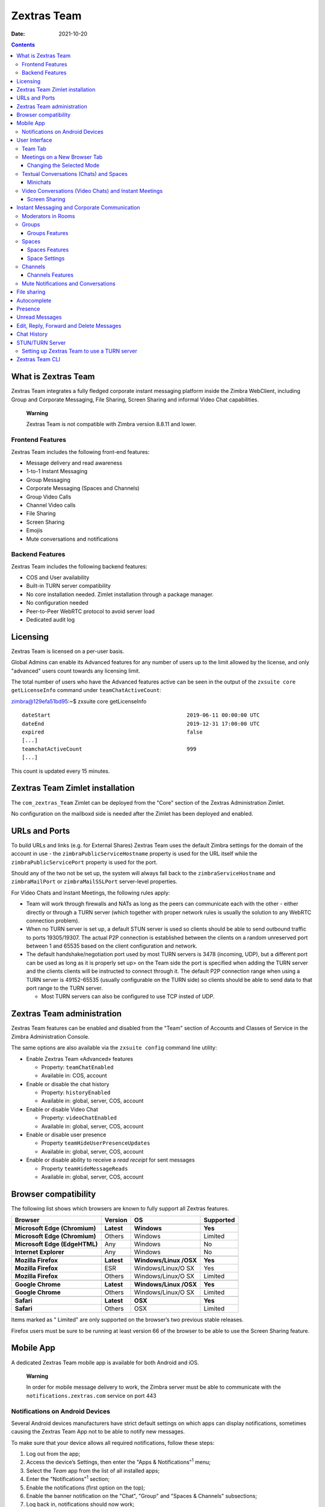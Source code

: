 ===============
Zextras Team
===============

:Date:   2021-10-20

.. contents::
   :depth: 3
..

.. _what_is_Zextras Team:

What is Zextras Team
=======================

Zextras Team integrates a fully fledged corporate instant messaging
platform inside the Zimbra WebClient, including Group and Corporate
Messaging, File Sharing, Screen Sharing and informal Video Chat
capabilities.

   **Warning**

   Zextras Team is not compatible with Zimbra version 8.8.11 and
   lower.

.. _frontend_features:

Frontend Features
-----------------

Zextras Team includes the following front-end features:

-  Message delivery and read awareness

-  1-to-1 Instant Messaging

-  Group Messaging

-  Corporate Messaging (Spaces and Channels)

-  Group Video Calls

-  Channel Video calls

-  File Sharing

-  Screen Sharing

-  Emojis

-  Mute conversations and notifications

.. _backend_features:

Backend Features
----------------

Zextras Team includes the following backend features:

-  COS and User availability

-  Built-in TURN server compatibility

-  No core installation needed. Zimlet installation through a package
   manager.

-  No configuration needed

-  Peer-to-Peer WebRTC protocol to avoid server load

-  Dedicated audit log

.. _licensing:

Licensing
=========

Zextras Team is licensed on a per-user basis.

Global Admins can enable its Advanced features for any number of users
up to the limit allowed by the license, and only "advanced" users count
towards any licensing limit.

The total number of users who have the Advanced features active can be
seen in the output of the ``zxsuite core getLicenseInfo`` command under
``teamChatActiveCount``:

zimbra@129efa51bd95:~$ zxsuite core getLicenseInfo

::

   dateStart                                           2019-06-11 00:00:00 UTC
   dateEnd                                             2019-12-31 17:00:00 UTC
   expired                                             false
   [...]
   teamchatActiveCount                                 999
   [...]

This count is updated every 15 minutes.

.. _Zextras Team_zimlet_installation:

Zextras Team Zimlet installation
===================================

The ``com_zextras_Team`` Zimlet can be deployed from the "Core" section
of the Zextras Administration Zimlet.

No configuration on the mailboxd side is needed after the Zimlet has
been deployed and enabled.

.. _urls_and_ports:

URLs and Ports
==============

To build URLs and links (e.g. for External Shares) Zextras Team uses the
default Zimbra settings for the domain of the account in use - the
``zimbraPublicServiceHostname`` property is used for the URL itself
while the ``zimbraPublicServicePort`` property is used for the port.

Should any of the two not be set up, the system will always fall back to
the ``zimbraServiceHostname`` and ``zimbraMailPort`` or
``zimbraMailSSLPort`` server-level properties.

For Video Chats and Instant Meetings, the following rules apply:

-  Team will work through firewalls and NATs as long as the peers can
   communicate each with the other - either directly or through a TURN
   server (which together with proper network rules is usually the
   solution to any WebRTC connection problem).

-  When no TURN server is set up, a default STUN server is used so
   clients should be able to send outbound traffic to ports 19305/19307.
   The actual P2P connection is established between the clients on a
   random unreserved port between 1 and 65535 based on the client
   configuration and network.

-  The default handshake/negotiation port used by most TURN servers is
   3478 (incoming, UDP), but a different port can be used as long as it
   is properly set up> on the Team side the port is specified when
   adding the TURN server and the clients clients will be instructed to
   connect through it. The default P2P connection range when using a
   TURN server is 49152-65535 (usually configurable on the TURN side) so
   clients should be able to send data to that port range to the TURN
   server.

   -  Most TURN servers can also be configured to use TCP insted of UDP.

.. _Zextras Team_administration:

Zextras Team administration
==============================

Zextras Team features can be enabled and disabled from the "Team"
section of Accounts and Classes of Service in the Zimbra Administration
Console.

The same options are also available via the ``zxsuite config`` command
line utility:

-  Enable Zextras Team «Advanced» features

   -  Property: ``teamChatEnabled``

   -  Available in: COS, account

-  Enable or disable the chat history

   -  Property: ``historyEnabled``

   -  Available in: global, server, COS, account

-  Enable or disable Video Chat

   -  Property: ``videoChatEnabled``

   -  Available in: global, server, COS, account

-  Enable or disable user presence

   -  Property ``teamHideUserPresenceUpdates``

   -  Available in: global, server, COS, account

-  Enable or disable ability to receive a *read receipt* for sent
   messages

   -  Property ``teamHideMessageReads``

   -  Available in: global, server, COS, account

.. _browser_compatibility:

Browser compatibility
=====================

The following list shows which browsers are known to fully support all
Zextras features.

+-----------------+-----------------+-----------------+-----------------+
| Browser         | Version         | OS              | Supported       |
+=================+=================+=================+=================+
|                 |                 |                 |                 |
+-----------------+-----------------+-----------------+-----------------+
| **Microsoft     | **Latest**      | **Windows**     | |check circle|  |
| Edge            |                 |                 | **Yes**         |
| (Chromium)**    |                 |                 |                 |
+-----------------+-----------------+-----------------+-----------------+
| **Microsoft     | Others          | Windows         | |check circle|  |
| Edge            |                 |                 | Limited         |
| (Chromium)**    |                 |                 |                 |
+-----------------+-----------------+-----------------+-----------------+
| **Microsoft     | Any             | Windows         | |times circle|  |
| Edge            |                 |                 | No              |
| (EdgeHTML)**    |                 |                 |                 |
+-----------------+-----------------+-----------------+-----------------+
| **Internet      | Any             | Windows         | |times circle|  |
| Explorer**      |                 |                 | No              |
+-----------------+-----------------+-----------------+-----------------+
|                 |                 |                 |                 |
+-----------------+-----------------+-----------------+-----------------+
| **Mozilla       | **Latest**      | **Windows/Linux | |check circle|  |
| Firefox**       |                 | /OSX**          | **Yes**         |
+-----------------+-----------------+-----------------+-----------------+
| **Mozilla       | ESR             | Windows/Linux/O | |check circle|  |
| Firefox**       |                 | SX              | Yes             |
+-----------------+-----------------+-----------------+-----------------+
| **Mozilla       | Others          | Windows/Linux/O | |check circle|  |
| Firefox**       |                 | SX              | Limited         |
+-----------------+-----------------+-----------------+-----------------+
|                 |                 |                 |                 |
+-----------------+-----------------+-----------------+-----------------+
| **Google        | **Latest**      | **Windows/Linux | |check circle|  |
| Chrome**        |                 | /OSX**          | **Yes**         |
+-----------------+-----------------+-----------------+-----------------+
| **Google        | Others          | Windows/Linux/O | |check circle|  |
| Chrome**        |                 | SX              | Limited         |
+-----------------+-----------------+-----------------+-----------------+
|                 |                 |                 |                 |
+-----------------+-----------------+-----------------+-----------------+
| **Safari**      | **Latest**      | **OSX**         | |check circle|  |
|                 |                 |                 | **Yes**         |
+-----------------+-----------------+-----------------+-----------------+
| **Safari**      | Others          | OSX             | |check circle|  |
|                 |                 |                 | Limited         |
+-----------------+-----------------+-----------------+-----------------+

Items marked as "|check circle| Limited" are only supported on the
browser’s two previous stable releases.

Firefox users must be sure to be running at least version 66 of the
browser to be able to use the Screen Sharing feature.

.. _mobile_app:

Mobile App
==========

A dedicated Zextras Team mobile app is available for both Android and
iOS.

|google play badge| |app store badge|

   **Warning**

   In order for mobile message delivery to work, the Zimbra server must
   be able to communicate with the ``notifications.zextras.com`` service
   on port 443

.. _notifications_on_android_devices:

Notifications on Android Devices
--------------------------------

Several Android devices manufacturers have strict default settings on
which apps can display notifications, sometimes causing the
Zextras Team App not to be able to notify new messages.

To make sure that your device allows all required notifications, follow
these steps:

.. container:: informalexample

   1. Log out from the app;

   2. Access the device’s Settings, then enter the "Apps &
      Notifications"\ :sup:`1` menu;

   3. Select the *Team* app from the list of all installed apps;

   4. Enter the "Notifications":sup:`1` section;

   5. Enable the notifications (first option on the top);

   6. Enable the banner notification on the "Chat", "Group" and "Spaces
      & Channels" subsections;

   7. Log back in, notifications should now work;

   ..

      **Warning**

      Entries marked as (:sup:`1`) might have a different name depending
      on your device’s manufacturer and UI.

.. _user_interface:

User Interface
==============

.. _team_tab:

Team Tab
--------

The Team Tab is a fully fledged Zimbra feature tab that can be accessed
in the same way as all other feature tabs (e.g., Mail or Calendar). The
Zextras Team UI is seamlessly integrated with the Zimbra Web Client.

The Team Tab is the full-sized Zextras Team UI, which contains all
corporate instant messaging features such as Spaces and Channels. The
tab itself is available for both Basic and Advanced users, but corporate
features are only available to Advanced users. The tab appearance
changes depending on which of the textual or video conversation feature
is used.

.. _meetings_on_a_new_browser_tab:

Meetings on a New Browser Tab
-----------------------------

Users can now start their meetings from a new browser tab or continue
the call in the same tab.

When users start a call, the following modal appears.

**Launch Team in a new browser tab.**

|team new tab modal|

Default Mode
   The Team app starts within the Zimbra application under the same tab.

Dedicated Mode
   The team app starts in a new tab.

Select SAVE SETTING to set one of the above two modes as default for
each meeting.

.. _changing_the_selected_mode:

Changing the Selected Mode
~~~~~~~~~~~~~~~~~~~~~~~~~~

The following steps help change the mode for future interactions.

1. Log in to Zimbra.

2. Select Teams from the app bar.

3. Select the gear icon from the left pane to open **Settings**.

4. Under **Team Settings** modal, scroll down to **Meetings Environment
   Settings**.

5. Select one of **Default** or **Dedicated** modes. The selection is
   automatically applied.

.. _textual_conversations_chats_and_spaces:

Textual Conversations (Chats) and Spaces
----------------------------------------

Team allows to communicate with single (1-to-1) or multiple users at
once. Besides text, file sharing is also possible.

The Team tab is divided into three main parts:

-  The left-hand side column, which contains the list of conversations
   (both 1-to-1 chats and groups), spaces, and active instant meetings.
   It also allows to create new communication channels (chats, groups,
   spaces, instant meetings)

-  The central area, where the messages in conversation are shown,
   grouped by day. Moreover, in case a Video Conversation takes place
   between the users, also its start time and end time are shown in the
   flow of messages.

      **Tip**

      The time is reported according to the configured timezone on the
      user’s workstation.

-  The right column, which displays information about the current
   conversation or space and allows to either mute notifications or
   remove all the chat history.

**The Team Tab Graphic User Interface.**

|team tab|

When the Video Chat or Instant Meeting are used, the UI changes, see
section `Video Conversations (Video Chats) and Instant
Meetings <#video-chat>`_.

.. _minichats:

Minichats
~~~~~~~~~

Chats, as well as conversations in Spaces and Channels, can be minimised
by clicking the arrow on the top right corner of the central area. This
also causes the UI to go to the **Mail** tab, with the chats shown as
small overlays on the Mail tab. They can be further minimised by
clicking the title bar, restored to full browser-sized window by
clicking the arrow or closed with a click on the **X**.

Moreover, Instant Meetings (if minichat is a chat) or Video Chats (if
minichat is a Space or Channel conversation) can be started by clicking
the camera icon.

Incoming Space or Channel conversation are automatically opened as
Minichats in case the user is on tab different from the **Team** tab.

.. _video-chat:

Video Conversations (Video Chats) and Instant Meetings
------------------------------------------------------

Video Conversations allow individuals or members of spaces and groups to
join a video call for real time verbal communication. Any user can start
a Video Conversation or Instant Meeting with other users; the receiving
users will be notified by a modal window in the browser and by an audio
signal, that will last at most 10 seconds.

During video chats and instant meetings, the Team tab is composed of
four parts. However, there are slight differences when using Video Chat
(i.e., a call between two persons) or the Instant Meeting (i.e., a video
call among three or more users). The latter also features two
alternative UIs, namely **Cinema Mode**, which is similar to Video
Chats, and **Grid Layout**.

The UI parts common to Video Chat and Instant meetings, are:

-  The left column, which contains the text chat

-  The central area, which contains the video stream

-  The right column, which contains a miniature of the other participant
   (or participants in an Instant Meeting). This column is called
   **Carousel**.

-  The bottom bar, which is a self-hiding bar that allows to control the
   video call and the UI itself. From the bottom bar you can hide the
   chat, maximise the central area to full screen, disable microphone or
   webcam, share the screen, or close the call.

-  Additionally, the first participant to access a Video Chat or an
   Instant Meeting will hear a sound and see a visual animation until
   another user joins.

.. _screen_sharing:

Screen Sharing
~~~~~~~~~~~~~~

**Screen sharing** is an additional feature of chats, that allows
participants to show either a single window, one screen, or all the
screens of their workstation. Multiple persons can share their screen at
the same time and the screen of the last person will automatically
become active and shown in the central area. When a screen share is
stopped, the central area will switch to either the previous active
screen share (if there are any), or to the previous view, Cinema mode or
Grid Layout (if no more screen shares are active).

Moreover, when a user in a video chat or instant meeting shares a window
or the whole screen, in the right column both the video of the user
*and* the screen share will be shown. This happens because the stream
sent by the webcam and the stream of the screen share are distinct and
treated as separate users.

When using the Instant Meeting in **Cinema Mode** (see Figure
`formalpara_title <#img-cinema-mode>`_), the central area contains the
stream of the person who is taking, although at any time it is possible
to pin the video of another participant. These additional features are
available in cinema mode:

-  A miniature for every participant is shown in the right column

-  A button to hide the list of participants is added to the right of
   the bottom bar

-  Another button to switch between Grid Layout and Cinema Mode is added
   to the center of the bottom bar

-  If the video stream of a person is pinned and another participant
   talks for more than **two** seconds, the latter’s stream is shown in
   the right-hand Carousel, framed in green

-  An icon shows whether the microphone or the webcam of the participant
   is turned off

**Video Conversation in Cinema Mode.**

|cinema mode|

The **Grid Layout** of an Instant Meeting (see Figure
`formalpara_title <#img-grid-layout>`_) allows to show all the
participants in the central area. The differences with the Cinema Mode
are:

-  There is no left column as it is part of the central area

-  In the bottom bar the button to hide the list of participant
   disappears

-  The stream of the person who is talking has a green frame

**Video Conversation in Grid Layout.**

|cinema mode|

.. _instant_messaging_and_corporate_communication:

Instant Messaging and Corporate Communication
=============================================

In the left-hand side column it is possible to create new instances of
**Chats** and **Group Chats**, **Spaces** and **Instant Meetings**. The
User Experience has been improved and now the process of setting up a
new instance is the same: First, click on the Chats, Spaces, or Instant
Meetings, then on *CREATE*. In *Chats* (See
`formalpara_title <#img-create-chat>`_), choose whether this is a
1-to-1 or group chat, then simply add participants from the dialog
window that appears. For Spaces and Instant Meetings, you can also add a
title or topic.

In the case of Instant Meetings, only logged in users can join. External
users can join, but they need to provide a nickname and a valid email
address.

   **Important**

   Instant Meetings can have two or more participants, Chats exactly
   two, Video Chats at least **three** persons (one host and two more
   participants), while Spaces can be empty, i.e., they can be created
   without inviting any user.

**Dialog window to create a chat.**

|team chat|

The process to create a Channel is a bit different, as this is a feature
internal to spaces. So, to create a Channel it is necessary to set up a
Space, then click on the *Add Channel* button in the *right* column.
Now. you’ll see a window similar to the one above, where you can add a
title and a topic. The Channel will appear underneath the space name,
indented, to underline that it is tight to the space.

   **Note**

   You can not select the users in a channel, because participation to
   channels is optional and open to all members of the space.

**A space with a channel.**

|space channel|

Once you have set up an instance, you can immediately start a textual
chat with all the participants or start a video call by clicking on the
camera icon on the top right corner of the central area. Next to that
icon, an arrow icon allows to minimise the Zextras Team tab.

Recent conversation appear in the left column, for a quick access.

The main features of the various communication means are described in
the remainder of this section.

.. _moderators_in_rooms:

Moderators in Rooms
-------------------

The user that creates a **room** (we call *room* either a channel, a
space, or a group) becomes automatically the **Room Moderator** and can
manage the room’s textual and video conversations. In particular, the
*Mute For All* and *Add new members* functionalities are reserved for
Moderators only.

A moderator can promote any user as moderator and can leave the room
only if either no other users are present in the room or another
moderator is present in the room.

   **Note**

   In groups created before the moderator role has been introduced, all
   members are automatically promoted as moderators.

The moderator status can be set either using the icons from the GUI,
next to each room participant, or from the CLI, using the `zxsuite team
addOwner <./cli.xml#team_addOwner>`_ command. for example, to make
user2@example.com owner of the rooms with conversation_id
aced5e2e-f457-4d30-a3fb-9b18fac486a6@example.com this command can be
issued from the CLI:

::

   zxsuite team addOwner  aced5e2e-f457-4d30-a3fb-9b18fac486a6@example.com user2@example.com

.. _groups:

Groups
------

Groups are used to communicate with multiple people at the same time (by
default up to 5 in total). Those are non-persistent entities not tied to
any specific space. Any user can create a group inviting people, and any
group member can invite more people in the same way. When all users
leave a group, the group itself ceases to exist.

.. _groups_features:

Groups Features
~~~~~~~~~~~~~~~

-  A user in a Group can add more users to the Group itself up to the
   allowed limit and share the whole chat history with them

-  A user in a Group can chat with all of the others. All members of
   that Group can view all messages sent to the Group.

-  A user in a Group can send files to all of the others. Files sent in
   a Group are available to all members of that Group.

-  An user in a Group can start a video chat with all of the others.
   Group video chats can be joined at any time by all members of the
   Group.

Global Administrators can change the allowed maximum number of group
members in the Zextras Team section of the Global settings in the
Admin Console.

.. _spaces:

Spaces
------

Spaces are a themed container that can hold any number of Channels.
Think of a Space as a community center where people gather to discuss
different topics in dedicated areas (named Channels).

.. _spaces_features:

Spaces Features
~~~~~~~~~~~~~~~

-  Each space has a unique name and topic. You may change both the name
   and the Topic by clicking on the relevant field in the Space’s
   settings.

-  Members can leave a space at any time.

-  Space Administrators can create new channels and invite new people to
   the space using the appropriate buttons.

-  Members can upload, share, and forward messages and attachments in
   Spaces

.. _space_settings:

Space Settings
~~~~~~~~~~~~~~

Its General Channel Info defines a Space’s settings (see below).

The Space’s creator is also the first Space Administrator and can grant
the same rights to any other user by clicking on the crown icon in the
appropriate entry of the participant list.

Only Space Administrators can invite new participants, create new
channels, kick people, and delete channels within the space.

.. _channels:

Channels
--------

Channels are topic-defined areas inside of the same space. Those can
contain any number of users, and unlike Groups, users can autonomously
join any Channel in a Space they are in instead of being invited to it
by a member.

Each new Space has a "General" channel automatically created within it,
which defines the space’s properties (e.g., Title and Topic) and which
all users automatically join when they join the Space.

.. _channels_features:

Channels Features
~~~~~~~~~~~~~~~~~

-  A user in a Channel can chat with all of the others. All members of
   that channel can view all messages sent on the Channel.

-  A user in a Channel can start a video chat with all of the others.
   Channel video chats can be joined at any time by all members of the
   Channel.

-  A user in a Channel can upload, share, and forward messages and
   attachments

.. _mute_notifications_and_conversations:

Mute Notifications and Conversations
------------------------------------

When receiving a message or attachment in a 1-to-1 Chat, in a Channel,
or Space, notifications like sounds, mini-chats or other pop-us are used
in case the browser with Teams, the Android app, or the iOS app are in
the background.

This standard behaviour can be changed to mute all or some of the
notifications, even if users that are communicating are on different
server. This ``mute`` or ``active`` status is stored and maintained in
the properties of each Chat, Channel, or Space and is kept even in case
a Mailbox is moved to a new server.

In 1-to-1 chats, if there is feedback or background noise, users can
mute other participant’s microphones. Muted participants see a toast
notification on the screen. Participants can reactivate their microphone
by clicking Unmute or the notification.

In Video Chats, users can selectively mute other participants; a
moderator, however, can mute everyone at the same time.

   **Note**

   Notifications for Instant meetings can not be muted.

.. _file_sharing:

File sharing
============

Users can easily share files via Team to Chats and Groups by dragging
and dropping the files directly into the chat interface (both in the
minichat and in the Teamtab) or by clicking the "paperclip" icon on the
right of the message input field. Multiple files can be uploaded at
once, and image files will show a preview of the file while other common
filetypes will display a custom icon.

Clicking on a file within a chat window will download it to the local
client using the browser’s own download interface.

Files shared via Team will be stored inside a protected root folder the
sender’s Drive called ``Team sent files``, thus counting towards the
sender’s mailbox quota, and will remain available for download in the
chat window for all participants until deleted from Drive by the sender.

.. _autocomplete:

Autocomplete
============

Autocomplete in Team is split in two different categories: **Internal**
Autocomplete and **External** autocomplete.

Internal autocomplete kicks in when selecting a target for 1-1 Chats,
Group Chats, Spaces and Channels, while External autocomplete is only
used for Instant Meeting attendees.

This can be changed by setting the ``teamCrossDomainSearchMode`` COS
property to either ``local``, ``extended`` or ``global`` using the
``zxsuite config [get/set/empty]`` CLI toolset.

-  *local* mode, in which Internal Autocomplete will draw its
   information from the GAL, while External autocomplete will draw its
   information from the user’s Contacts and GAL.

-  *extended* mode is a superset of *local* that also matches full email
   addresses of any user in the same infrastructure as internal users.

   -  This allows to initiate a 1-1 Chat with or to add to a
      Group/Space/Channel any user that is on the same infrastructure
      but out of the GAL as long as the exact email address is entered.

-  *global* mode is a superset of *extended* that does not require an
   exact match on the email address to autocomplete users in the same
   infrastructure.

   -  This allows to autocomplete any user in the infrastructure as
      opposed to the strict email addres match required in *extended*
      mode.

|connect_autocomplete_management.jpeg|

The default setting inherited by all COS is *local*.

.. _presence:

Presence
========

Presence is managed automatically in Zextras Team: whenever a user
logs in, regardless of whether the Team Tab has the focus, they appear
as **online**.

As part of the user presence system, all messages get displayed with a
variable number of check symbols:

|connect_message_delivered_1.png|

-  0 checks, message not delivered to the server

-  1 check, message delivered to the server

-  2 checks, message viewed by all users

When sending a text message, if privacy is enabled, then only one *gray*
check is shown, meaning that the server has received the message. No
acknowledgement will be sent back by the receiving user.

.. _unread_messages:

Unread Messages
===============

The number of unread messages in any conversation (Group, Channel,
space, instant meeting) appears on the right side of both the *Chats*,
*Spaces*, *Instant Meetings* label from where the message originated,
and in the list of conversions underneath, next to the actual chat
generating the message.

.. _edit_reply_forward_and_delete_messages:

Edit, Reply, Forward and Delete Messages
========================================

Right clicking on a message or hovering on a message and clicking on the
arrowhead that appears on the right side of the message bubble displays
a context menu that shows the available actions:

-  Edit: change the message’s content. The "edited" string will appear
   next to the message delivery icon.

-  Reply: reply to a message. The reply will be in the same chat and
   will not be private

-  Forward: forward a message to another chat, group or channel.

-  Delete: delete a message. The message bubble’s color will change to
   gray and the "Deleted Message" string will appear instead of the
   original text.

The following table recaps all message interactions:

+-----------------+-----------------+-----------------+-----------------+
| Type            | Can be edited   | Can be deleted  | Can be          |
|                 |                 |                 | forwarded       |
+-----------------+-----------------+-----------------+-----------------+
| Text Message    | |check circle|  | |check circle|  | |check circle|  |
|                 | (Only own       |                 |                 |
|                 | messages)       |                 |                 |
+-----------------+-----------------+-----------------+-----------------+
| File Attachment | |check circle|  | |check circle|  | |check circle|  |
| message         | (Only if        |                 |                 |
|                 | description     |                 |                 |
|                 | already exists) |                 |                 |
+-----------------+-----------------+-----------------+-----------------+
| Conversation    | |times circle|  | |times circle|  | |times circle|  |
| Status message  |                 |                 |                 |
+-----------------+-----------------+-----------------+-----------------+
| Edited message  | |check circle|  | |check circle|  | |check circle|  |
+-----------------+-----------------+-----------------+-----------------+
| Forwarded       | |times circle|  | |check circle|  | |times circle|  |
| message         |                 |                 |                 |
+-----------------+-----------------+-----------------+-----------------+
| Deleted message | |times circle|  | |times circle|  | |times circle|  |
+-----------------+-----------------+-----------------+-----------------+

.. _chat_history:

Chat History
============

Chat History for each 1-to-1 Chat, Group, and Channel is available in
the very same window (e.g., enter a Channel to see all of that channel’s
history) and messages delivered to offline users appear in the
appropriate IM conversation, Group or Channel.

.. _stunturn_server:

STUN/TURN Server
================

Since WebRTC is a peer-to-peer protocol, all users in a video chat must
be able to reach each other’s client for the connections to get
established.

Should this not be possible, because of NAT rules on the network or
because of a Service Provider’s policy, using a TURN server ensures
proper communication between all peers. Zextras Team is designed to
allow using a STUN/TURN server out of the box by simply adding the TURN
server’s URL and login information in the zimlet configuration.

.. _setting_up_Zextras Team_to_use_a_turn_server:

Setting up Zextras Team to use a TURN server
-----------------------------------------------

A dedicated set of TURN configuration tools is available via CLI through
the ``zxsuite team iceServer`` command:

::

   zimbra@mailserver:~$ zxsuite Team iceServer

   Edit the list of ice servers which will be used to establish connections for video calls.
   Configuration available for global(default), cos or account.

     add                      - add ice server candidates using global (default), cos or account
                                zxsuite Team iceServer add {turn:turn.example.com:3478?transport=udp} [attr1 value1 [attr2 value2...]]

     remove                   - remove ice server candidates using global (default), cos or account
                                zxsuite Team iceServer remove {turn:turn.example.com:3478?transport=udp} [attr1 value1 [attr2 value2...]]

     get                      - get ice server candidates using global (default), cos or account
                                zxsuite Team iceServer get [attr1 value1 [attr2 value2...]]

The "add" subcommand is used to add a new TURN server:

::

   Syntax:
      zxsuite Team iceServer add {turn:turn.example.com:3478?transport=udp} [attr1 value1 [attr2 value2...]]

   PARAMETER LIST

   NAME             TYPE      EXPECTED VALUES
   url(M)           String    turn:turn.example.com:3478?transport=udp
   username(O)      String    myuser
   credential(O)    String    mysecretkey
   account(O)       String    user@example.com
   cos(O)           String    default

   (M) == mandatory parameter, (O) == optional parameter

   Usage example:

   zxsuite Team iceserver add turn:turn.example.com credential mysecret username myuser
   zxsuite Team iceserver add turn:turn.example.com credential mysecret username myuser account testaccount@example.com

Multiple TURN servers can be added to handle different users or Classes
of Service (defined through the ``user`` and ``cos`` optional parameters
of the command above).

On the TURN server side, it is strongly recommended to have a single
user, authenticated with a username and secret key, for ease-of-use
reasons as a 1:1 correspondence between Zimbra users and TURN users is
not necessary.

.. _zextras_team_cli:

Zextras Team CLI
================

This section contains the index of all the available ``zextras team``
commands. Full reference can be found in `the dedicated
section <./cli.xml#_zxteam_cli_commands>`_.

`addOwner <./cli.xml#team_addOwner>`_ \|
`clusterStatus <./cli.xml#team_clusterStatus>`_ \|
`doClearChatDB <./cli.xml#team_doClearChatDB>`_ \|
`doDeployTeamZimlet <./cli.xml#team_doDeployTeamZimlet>`_ \|
`doImportChannels <./cli.xml#team_doImportChannels>`_ \|
`doMoveAllRooms <./cli.xml#team_doMoveAllRooms>`_ \|
`doMoveRoom <./cli.xml#team_doMoveRoom>`_ \|
`doRestartService <./cli.xml#team_doRestartService>`_ \|
`doStartService <./cli.xml#team_doStartService>`_ \|
`doStopService <./cli.xml#team_doStopService>`_ \|
`doUsersCleanup <./cli.xml#team_doUsersCleanup>`_ \|
`dumpSessions <./cli.xml#team_dumpSessions>`_ \|
`flushConversationsCache <./cli.xml#team_flushConversationsCache>`_ \|
`getServices <./cli.xml#team_getServices>`_ \| `iceServer
add <./cli.xml#team_iceServer_add>`_ \| `iceServer
get <./cli.xml#team_iceServer_get>`_ \| `iceServer
remove <./cli.xml#team_iceServer_remove>`_ \|
`monitor <./cli.xml#team_monitor>`_ \| `rooms <./cli.xml#team_rooms>`_
\| `space get <./cli.xml#team_space_get>`_ \| `video-server
add <./cli.xml#team_video-server_add>`_ \| `video-server
remove <./cli.xml#team_video-server_remove>`_ \|

.. |check circle| image:: ./images/icons/check-circle.png
.. |times circle| image:: ./images/icons/times-circle.png
.. |google play badge| image:: google-play-badge.png
.. |app store badge| image:: app_store-badge.png
.. |team new tab modal| image:: team-new-tab-modal.png
.. |team tab| image:: team-tab.png
.. |cinema mode| image:: team-cinema-mode.png
.. |cinema mode| image:: team-grid-layout.png
.. |team chat| image:: team-chat.png
.. |space channel| image:: space-channel.png
.. |connect_autocomplete_management.jpeg| image:: connect_autocomplete_management.jpeg
.. |connect_message_delivered_1.png| image:: connect_message_delivered_1.png
